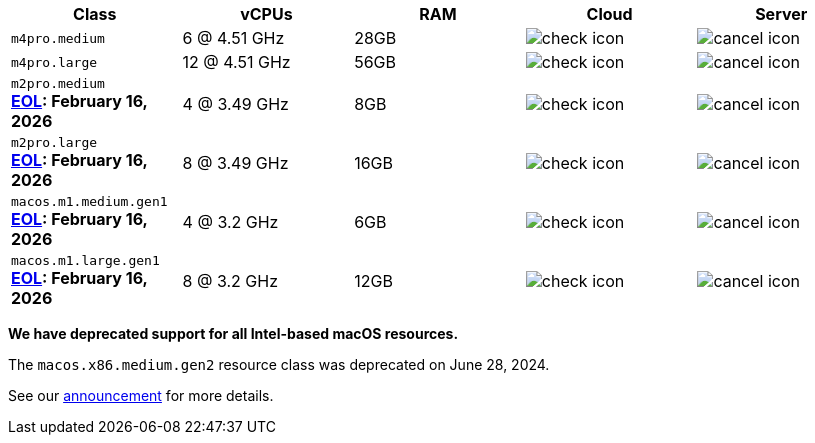 [cols=5*, options="header"]
|===
| Class | vCPUs | RAM | Cloud | Server

| `m4pro.medium`
| 6 @ 4.51 GHz
| 28GB
| image:guides:ROOT:icons/check.svg[check icon, role="no-border"]
| image:guides:ROOT:icons/cancel.svg[cancel icon, role="no-border"]

| `m4pro.large`
| 12 @ 4.51 GHz
| 56GB
| image:guides:ROOT:icons/check.svg[check icon, role="no-border"]
| image:guides:ROOT:icons/cancel.svg[cancel icon, role="no-border"]

| `m2pro.medium`  +
   **link:https://circleci.com/changelog/deprecation-of-mac-m1-and-m2-resource-classes/[EOL]: February 16, 2026**
| 4 @ 3.49 GHz
| 8GB
| image:guides:ROOT:icons/check.svg[check icon, role="no-border"]
| image:guides:ROOT:icons/cancel.svg[cancel icon, role="no-border"]

| `m2pro.large`  +
   **link:https://circleci.com/changelog/deprecation-of-mac-m1-and-m2-resource-classes/[EOL]: February 16, 2026**
| 8 @ 3.49 GHz
| 16GB
| image:guides:ROOT:icons/check.svg[check icon, role="no-border"]
| image:guides:ROOT:icons/cancel.svg[cancel icon, role="no-border"]

| `macos.m1.medium.gen1`  +
   **link:https://circleci.com/changelog/deprecation-of-mac-m1-and-m2-resource-classes/[EOL]: February 16, 2026**
| 4 @ 3.2 GHz
| 6GB
| image:guides:ROOT:icons/check.svg[check icon, role="no-border"]
| image:guides:ROOT:icons/cancel.svg[cancel icon, role="no-border"]

| `macos.m1.large.gen1`  +
   **link:https://circleci.com/changelog/deprecation-of-mac-m1-and-m2-resource-classes/[EOL]: February 16, 2026**
| 8 @ 3.2 GHz
| 12GB
| image:guides:ROOT:icons/check.svg[check icon, role="no-border"]
| image:guides:ROOT:icons/cancel.svg[cancel icon, role="no-border"]
|===

****
*We have deprecated support for all Intel-based macOS resources.*

The `macos.x86.medium.gen2` resource class was deprecated on June 28, 2024.

See our link:https://discuss.circleci.com/t/macos-intel-support-deprecation-in-january-2024/48718[announcement] for more details.
****
